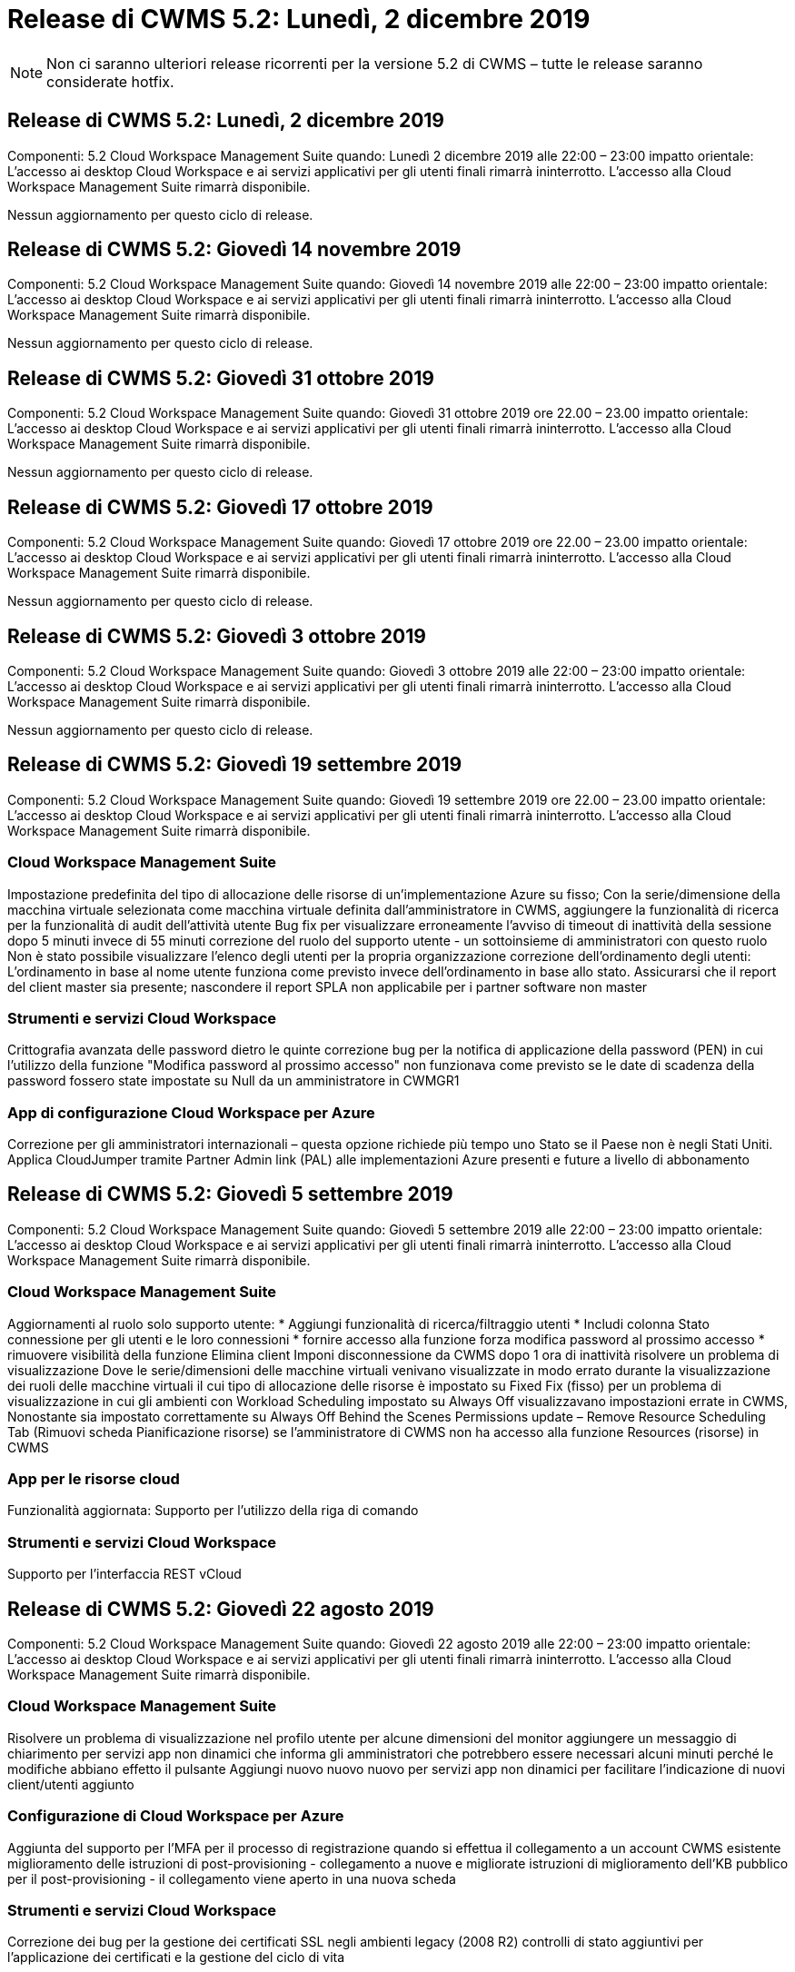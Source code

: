 = Release di CWMS 5.2: Lunedì, 2 dicembre 2019
:allow-uri-read: 



NOTE: Non ci saranno ulteriori release ricorrenti per la versione 5.2 di CWMS – tutte le release saranno considerate hotfix.



== Release di CWMS 5.2: Lunedì, 2 dicembre 2019

Componenti: 5.2 Cloud Workspace Management Suite quando: Lunedì 2 dicembre 2019 alle 22:00 – 23:00 impatto orientale: L'accesso ai desktop Cloud Workspace e ai servizi applicativi per gli utenti finali rimarrà ininterrotto. L'accesso alla Cloud Workspace Management Suite rimarrà disponibile.

Nessun aggiornamento per questo ciclo di release.



== Release di CWMS 5.2: Giovedì 14 novembre 2019

Componenti: 5.2 Cloud Workspace Management Suite quando: Giovedì 14 novembre 2019 alle 22:00 – 23:00 impatto orientale: L'accesso ai desktop Cloud Workspace e ai servizi applicativi per gli utenti finali rimarrà ininterrotto. L'accesso alla Cloud Workspace Management Suite rimarrà disponibile.

Nessun aggiornamento per questo ciclo di release.



== Release di CWMS 5.2: Giovedì 31 ottobre 2019

Componenti: 5.2 Cloud Workspace Management Suite quando: Giovedì 31 ottobre 2019 ore 22.00 – 23.00 impatto orientale: L'accesso ai desktop Cloud Workspace e ai servizi applicativi per gli utenti finali rimarrà ininterrotto. L'accesso alla Cloud Workspace Management Suite rimarrà disponibile.

Nessun aggiornamento per questo ciclo di release.



== Release di CWMS 5.2: Giovedì 17 ottobre 2019

Componenti: 5.2 Cloud Workspace Management Suite quando: Giovedì 17 ottobre 2019 ore 22.00 – 23.00 impatto orientale: L'accesso ai desktop Cloud Workspace e ai servizi applicativi per gli utenti finali rimarrà ininterrotto. L'accesso alla Cloud Workspace Management Suite rimarrà disponibile.

Nessun aggiornamento per questo ciclo di release.



== Release di CWMS 5.2: Giovedì 3 ottobre 2019

Componenti: 5.2 Cloud Workspace Management Suite quando: Giovedì 3 ottobre 2019 alle 22:00 – 23:00 impatto orientale: L'accesso ai desktop Cloud Workspace e ai servizi applicativi per gli utenti finali rimarrà ininterrotto. L'accesso alla Cloud Workspace Management Suite rimarrà disponibile.

Nessun aggiornamento per questo ciclo di release.



== Release di CWMS 5.2: Giovedì 19 settembre 2019

Componenti: 5.2 Cloud Workspace Management Suite quando: Giovedì 19 settembre 2019 ore 22.00 – 23.00 impatto orientale: L'accesso ai desktop Cloud Workspace e ai servizi applicativi per gli utenti finali rimarrà ininterrotto. L'accesso alla Cloud Workspace Management Suite rimarrà disponibile.



=== Cloud Workspace Management Suite

Impostazione predefinita del tipo di allocazione delle risorse di un'implementazione Azure su fisso; Con la serie/dimensione della macchina virtuale selezionata come macchina virtuale definita dall'amministratore in CWMS, aggiungere la funzionalità di ricerca per la funzionalità di audit dell'attività utente Bug fix per visualizzare erroneamente l'avviso di timeout di inattività della sessione dopo 5 minuti invece di 55 minuti correzione del ruolo del supporto utente - un sottoinsieme di amministratori con questo ruolo Non è stato possibile visualizzare l'elenco degli utenti per la propria organizzazione correzione dell'ordinamento degli utenti: L'ordinamento in base al nome utente funziona come previsto invece dell'ordinamento in base allo stato. Assicurarsi che il report del client master sia presente; nascondere il report SPLA non applicabile per i partner software non master



=== Strumenti e servizi Cloud Workspace

Crittografia avanzata delle password dietro le quinte correzione bug per la notifica di applicazione della password (PEN) in cui l'utilizzo della funzione "Modifica password al prossimo accesso" non funzionava come previsto se le date di scadenza della password fossero state impostate su Null da un amministratore in CWMGR1



=== App di configurazione Cloud Workspace per Azure

Correzione per gli amministratori internazionali – questa opzione richiede più tempo uno Stato se il Paese non è negli Stati Uniti. Applica CloudJumper tramite Partner Admin link (PAL) alle implementazioni Azure presenti e future a livello di abbonamento



== Release di CWMS 5.2: Giovedì 5 settembre 2019

Componenti: 5.2 Cloud Workspace Management Suite quando: Giovedì 5 settembre 2019 alle 22:00 – 23:00 impatto orientale: L'accesso ai desktop Cloud Workspace e ai servizi applicativi per gli utenti finali rimarrà ininterrotto. L'accesso alla Cloud Workspace Management Suite rimarrà disponibile.



=== Cloud Workspace Management Suite

Aggiornamenti al ruolo solo supporto utente: * Aggiungi funzionalità di ricerca/filtraggio utenti * Includi colonna Stato connessione per gli utenti e le loro connessioni * fornire accesso alla funzione forza modifica password al prossimo accesso * rimuovere visibilità della funzione Elimina client Imponi disconnessione da CWMS dopo 1 ora di inattività risolvere un problema di visualizzazione Dove le serie/dimensioni delle macchine virtuali venivano visualizzate in modo errato durante la visualizzazione dei ruoli delle macchine virtuali il cui tipo di allocazione delle risorse è impostato su Fixed Fix (fisso) per un problema di visualizzazione in cui gli ambienti con Workload Scheduling impostato su Always Off visualizzavano impostazioni errate in CWMS, Nonostante sia impostato correttamente su Always Off Behind the Scenes Permissions update – Remove Resource Scheduling Tab (Rimuovi scheda Pianificazione risorse) se l'amministratore di CWMS non ha accesso alla funzione Resources (risorse) in CWMS



=== App per le risorse cloud

Funzionalità aggiornata: Supporto per l'utilizzo della riga di comando



=== Strumenti e servizi Cloud Workspace

Supporto per l'interfaccia REST vCloud



== Release di CWMS 5.2: Giovedì 22 agosto 2019

Componenti: 5.2 Cloud Workspace Management Suite quando: Giovedì 22 agosto 2019 alle 22:00 – 23:00 impatto orientale: L'accesso ai desktop Cloud Workspace e ai servizi applicativi per gli utenti finali rimarrà ininterrotto. L'accesso alla Cloud Workspace Management Suite rimarrà disponibile.



=== Cloud Workspace Management Suite

Risolvere un problema di visualizzazione nel profilo utente per alcune dimensioni del monitor aggiungere un messaggio di chiarimento per servizi app non dinamici che informa gli amministratori che potrebbero essere necessari alcuni minuti perché le modifiche abbiano effetto il pulsante Aggiungi nuovo nuovo nuovo per servizi app non dinamici per facilitare l'indicazione di nuovi client/utenti aggiunto



=== Configurazione di Cloud Workspace per Azure

Aggiunta del supporto per l'MFA per il processo di registrazione quando si effettua il collegamento a un account CWMS esistente miglioramento delle istruzioni di post-provisioning - collegamento a nuove e migliorate istruzioni di miglioramento dell'KB pubblico per il post-provisioning - il collegamento viene aperto in una nuova scheda



=== Strumenti e servizi Cloud Workspace

Correzione dei bug per la gestione dei certificati SSL negli ambienti legacy (2008 R2) controlli di stato aggiuntivi per l'applicazione dei certificati e la gestione del ciclo di vita



== Release di CWMS 5.2: Giovedì 8 agosto 2019

Componenti: 5.2 Cloud Workspace Management Suite quando: Giovedì 8 agosto 2019 alle 22:00 – 23:00 impatto orientale: L'accesso ai desktop Cloud Workspace e ai servizi applicativi per gli utenti finali rimarrà ininterrotto. L'accesso alla Cloud Workspace Management Suite rimarrà disponibile.

Nessun aggiornamento di questa release.



== Release di CWMS 5.2: Giovedì 25 luglio 2019

Componenti: 5.2 Cloud Workspace Management Suite quando: Giovedì 25 luglio 2019 ore 22.00 – 23.00 impatto orientale: L'accesso ai desktop Cloud Workspace e ai servizi applicativi per gli utenti finali rimarrà ininterrotto. L'accesso alla Cloud Workspace Management Suite rimarrà disponibile.



=== 5.2 Configurazione CWA

Visualizzare un messaggio post-provisioning che indirizza gli utenti di CWA Setup alla Knowledge base pubblica di CloudJumper, in cui possono rivedere i passaggi successivi e come perfezionare la loro implementazione. Gestione migliorata dei paesi al di fuori degli Stati Uniti durante il processo di registrazione. Aggiunto un campo per confermare la password del CWMS appena creato Effettuare l'accesso durante il processo di installazione di CWA rimuovere la sezione relativa alle licenze SPLA in casi in cui non saranno richieste licenze RDS



=== 5.2 Cloud Workspace Management Suite

Miglioramento della gestione della connessione HTML5 per CWMS Admins nelle implementazioni di un singolo server correzione dei bug per uno scenario in cui si riavvia l'elaborazione di un utente (quando in precedenza si era verificato un errore) È stato visualizzato il messaggio "Internal Server Error" (errore server interno). Rimuovere la sezione delle licenze SPLA in casi in cui le licenze RDS non saranno richieste includono la gestione automatica dei certificati SSL e l'SMTP automatico nella procedura guidata di provisioning all'interno di CWMS



=== 5.2 Tool e servizi Cloud Workspace

Quando un utente VDI si disconnette dalla propria macchina virtuale in un momento in cui è impostato per essere spento, disattivare il miglioramento di VM Azure Backup, quando si ripristinano i server TSD1 come macchina virtuale, Ripristino come VM TS invece di una macchina virtuale TSD aggiuntiva preparazione Steamlined delle macchine virtuali Azure per Azure Backup Handling Back End Processing miglioramento della velocità e della sicurezza



=== 5.2 API REST

Gestione migliorata delle informazioni sul server, per tempi di caricamento dei server wake-on-demand più rapidi



== Release di CWMS 5.2: Giovedì 11 luglio 2019

Componenti: 5.2 Cloud Workspace Management Suite quando: Giovedì 11 luglio 2019 ore 22.00 – 23.00 impatto orientale: L'accesso ai desktop Cloud Workspace e ai servizi applicativi per gli utenti finali rimarrà ininterrotto. L'accesso alla Cloud Workspace Management Suite rimarrà disponibile.



=== 5.2 Tool e servizi Cloud Workspace

Miglioramenti continui della sicurezza dietro le quinte miglioramenti continui della stabilità per i certificati generati automaticamente miglioramento della metodologia con privilegi minimi: Adeguamento per l'utilizzo di un account con meno permessi o meno influenzati da blocchi generici per eseguire riavvii notturni miglioramenti per i backup integrati per le implementazioni Azure miglioramenti per i backup integrati per le implementazioni GCP correzione bug a. Non riavviare i server in modo insolito per applicare le modifiche alle risorse quando erano già stati corretti miglioramenti del processo per consentire la gestione manuale dei certificati, se necessario



== Release di CWMS 5.2: Giovedì 20 giugno 2019

Componenti: 5.2 Cloud Workspace Management Suite quando: Giovedì 20 giugno 2019 ore 22:00 – 23:00 impatto orientale: L'accesso ai desktop Cloud Workspace e ai servizi applicativi per gli utenti finali rimarrà ininterrotto. L'accesso alla Cloud Workspace Management Suite rimarrà disponibile.



=== 5.2 Cloud Workspace Management Suite

Gestione migliorata degli utenti importati in CWMS tramite il processo CRA visualizzazione dello storage corretto nella sezione Server del modulo Workspace per un sottoinsieme di scenari anno di aggiornamento nella parte inferiore dell'interfaccia Web di CWMS



=== 5.2 Tool e servizi Cloud Workspace

Automazione avanzata dei certificati automatica



=== 5.2 API REST

Display correction (correzione display): Consente di visualizzare i valori corretti precedentemente immessi nella funzione Live Scaling quando si apre nuovamente la funzione Live Scaling, consentendo la creazione di una pianificazione di backup predefinita per il ruolo Power User (utenti VDI).



== Release di CWMS 5.2: Giovedì 6 giugno 2019

Componenti: 5.2 Cloud Workspace Management Suite quando: Giovedì 6 giugno 2019 alle 22:00 – 23:00 impatto orientale: L'accesso ai desktop Cloud Workspace e ai servizi applicativi per gli utenti finali rimarrà ininterrotto. L'accesso alla Cloud Workspace Management Suite rimarrà disponibile.



=== 5.2 Tool e servizi Cloud Workspace

Gestione migliorata di più email per le notifiche della piattaforma correzione bug per un sottoinsieme di scenari in cui Workload Scheduling non disattivava correttamente i server correzione bug per un sottoinsieme di scenari in cui il ripristino dei server da Azure Backup non ripristinava il tipo di storage corretto rispetto a quello tipo di storage predefinito



=== 5.2 Configurazione CWA

Miglioramenti continui della sicurezza durante il processo di installazione di CWA migliorata la gestione automatica delle impostazioni di subnet e gateway il processo di gestione degli account utente durante il processo di registrazione include un processo di aggiornamento dei token nel caso in cui un utente rimanga nel processo di installazione di CWA per più di 1 ora



== Release di CWMS 5.2: Giovedì 23 maggio 2019

Componenti: 5.2 Cloud Workspace Management Suite quando: Giovedì 23 maggio 2019 ore 22.00 – 23.00 impatto orientale: L'accesso ai desktop Cloud Workspace e ai servizi applicativi per gli utenti finali rimarrà ininterrotto. L'accesso alla Cloud Workspace Management Suite rimarrà disponibile.



=== 5.2 Cloud Workspace Management Suite

Collegamento migliorato nella scheda AVD del modulo Workspaces correzione bug per uno scenario in cui fare clic su un collegamento a un'area di lavoro dal modulo Data Center non consente di accedere a tale correzione bug dell'area di lavoro per uno scenario in cui l'aggiornamento delle informazioni di contatto per un amministratore primario ne rimuoverebbe Designazione come amministratore principale



== Release di CWMS 5.2: Giovedì 9 maggio 2019

Componenti: 5.2 Cloud Workspace Management Suite quando: Giovedì 9 maggio 2019 alle 22:00 – 23:00 impatto orientale: L'accesso ai desktop Cloud Workspace e ai servizi applicativi per gli utenti finali rimarrà ininterrotto. L'accesso alla Cloud Workspace Management Suite rimarrà disponibile.



=== 5.2 Tool e servizi Cloud Workspace

Miglioramenti della scalabilità per le implementazioni con diverse centinaia o diverse migliaia di macchine virtuali



== Release di CWMS 5.2: Giovedì 25 aprile 2019

Componenti: 5.2 Cloud Workspace Management Suite quando: Giovedì 25 aprile 2019 alle 22:00 – 23:00 impatto orientale: L'accesso ai desktop Cloud Workspace e ai servizi applicativi per gli utenti finali rimarrà ininterrotto. L'accesso alla Cloud Workspace Management Suite rimarrà disponibile.



=== 5.2 Cloud Workspace Management Suite

Miglioramento dell'interfaccia: Nel caso in cui i backup non siano abilitati per un server in Azure o GCP, rimuovere la colonna delle dimensioni dalla sezione Backup di un server



=== 5.2 Tool e servizi Cloud Workspace

Correzione di bug per uno scenario in cui la modifica delle risorse per i server gateway RDP e/o HTML5 non li riporta online una volta completata la modifica delle risorse



=== 5.2 API REST

Gestione migliorata delle configurazioni MFA iniziali, indipendentemente dallo scenario



=== 5.2 Configurazione CWA

Supporto per gli account CWMS esistenti, abilitazione dei CSP indiretti al provisioning corretto e semplificazione del processo per i partner esistenti convalida aggiuntiva per i servizi di dominio Active Directory di Azure – visualizza un errore se Azure Active Directory Domain Services è selezionato, ma è già in uso



== Release di CWMS 5.2: Giovedì 11 aprile 2019

Componenti: 5.2 Cloud Workspace Management Suite quando: Giovedì 11 aprile 2019 alle 22:00 – 23:00 impatto orientale: L'accesso ai desktop Cloud Workspace e ai servizi applicativi per gli utenti finali rimarrà ininterrotto. L'accesso alla Cloud Workspace Management Suite rimarrà disponibile.



=== 5.2 Cloud Workspace Management Suite

Correzione di bug per le raccolte di provisioning – il salvataggio di una raccolta di provisioning con un'applicazione che non dispone di un'icona del desktop non visualizza più un errore nella correzione di bug di CWMS – risoluzione di un problema per cui l'avvio di un server di piattaforma arrestato da CWMS ha visualizzato un errore a causa dell'assenza di un partner codice allegato



=== 5.2 Tool e servizi Cloud Workspace

Miglioramento della stabilità per l'eliminazione dei server nelle implementazioni vCloud, nel caso in cui più FMS vengano trovati in un'unica vApp, Eliminare solo la macchina virtuale invece di eliminare la vApp aggiungere un'opzione per non installare i certificati jolly sui server dell'infrastruttura miglioramenti per la clonazione dei server TSD in AzureAD miglioramenti per Server Resource Report – gestione dei server con più indirizzi IP correzione di bug per un sottoinsieme di scenari quando un elenco di I backup di un server non sono stati caricati per la revisione in AzureRM Bug Fix quando si tenta di clonare le macchine virtuali con un prefisso in Azure Classic (tutte le implementazioni nuove e recenti utilizzano AzureRM) Correzione di bug per errori DNS non riportati correttamente nel Server Resource Report for Server 2008 R2 Bug Fix per non inviare il report Company Resource nel caso in cui una macchina virtuale sia stata eliminata dall'hypervisor (ma non da ad) E CWMS non riesce a trovare i backup di Azure nell'hypervisor r stesso (solo nelle implementazioni AzureRM)



=== 5.2 Configurazione CWA

Aggiunta di un metodo per verificare che la regione selezionata per il provisioning disponga dei servizi di dominio Active Directory di Azure con l'aggiunta di controlli aggiuntivi per risolvere problemi di timeout DNS in un sottoinsieme di scenari rimuovere i B2s come destinazione per l'implementazione di CMGR1, poiché rallentava il processo di implementazione



== Release di CWMS 5.2: Giovedì 28 marzo 2019

Componenti: 5.2 Cloud Workspace Management Suite quando: Giovedì 28 marzo 2019 ore 22.00 – 23.00 impatto orientale: L'accesso ai desktop Cloud Workspace e ai servizi applicativi per gli utenti finali rimarrà ininterrotto. L'accesso alla Cloud Workspace Management Suite rimarrà disponibile.



=== 5.2 Cloud Workspace Management Suite

Aggiungere la sezione Azure Virtual Desktop all'interfaccia CWMS consentire a un amministratore CWMS di non impostare un logo aziendale in Impostazioni -> Logo aggiungere requisiti per l'ID esterno quando si aggiorna un'applicazione in un Custom App Catalog



=== 5.2 Tool e servizi Cloud Workspace

Ulteriore ottimizzazione e miglioramenti del processo di implementazione di Cloud Workspace for Azure (CWA) Non è più necessario Un account Premium Storage per creare macchine virtuali con Premium Storage nelle implementazioni di Azure RM risolvere un problema in un sottoinsieme di scenari in cui i report di Application Usage Tracking non acquisivano i dati di utilizzo Un problema per cui l'aggiornamento dei certificati sui server del portale HTML5 potrebbe causare un errore in quanto la licenza del server del portale HTML5 è stata aggiornata correzione bug per le notifiche di scadenza della password che non aggiornano le password quando si utilizza Azure Active Directory Domain Services posizione corretta in cui le notifiche di scadenza della password scrivono i file di registro



=== 5.2 API REST

Correzione di bug per l'avvio/arresto dei server della piattaforma (non dei server dei clienti) nel modulo Data Center



=== 5.2 Configurazione CWA

Miglioramenti per le impostazioni dei ruoli FTP durante l'implementazione meccanismo migliorato per garantire che gli amministratori vedano l'ultima release ogni volta che accedono al processo di installazione di CWA migliore gestione degli elementi che vanno in timeout durante la correzione del bug di implementazione per uno scenario in cui una distribuzione è stata erroneamente contrassegnata come utilizzando Azure ad



== Release minore di CWMS 5.2: Giovedì 14 marzo 2019

Componenti: 5.2 Cloud Workspace Management Suite quando: Giovedì 14 marzo 2019 ore 22.00 – 23.00 impatto orientale: L'accesso ai desktop Cloud Workspace e ai servizi applicativi per gli utenti finali rimarrà ininterrotto. L'accesso alla Cloud Workspace Management Suite rimarrà disponibile.



=== 5.2 Cloud Workspace Management Suite

Modificare il nome della funzione "Application Monitoring" (monitoraggio applicazione) in "Application Usage Tracking" (monitoraggio utilizzo applicazione). Applicare una correzione in base alla quale l'aggiornamento di una ricerca di eventi con script non riutilizza le date di inizio/fine selezionate Audit predefinito del file per iniziare con il filtro dei dati impostato su un giorno prima della data corrente, La semplificazione della quantità di dati restituiti Bug Fix ai backup integrati per Azure, in cui il ripristino dei backup su un server non funzionava come previsto in un sottoinsieme di scenari, risolve un prompt di errore dell'applicazione quando si aggiorna un client che appartiene a un App Service



=== 5.2 API REST

Azure Safeguard – quando si aggiunge un utente Azure ad, assicurarsi che il proprio indirizzo e-mail non sia già stato aggiunto all'account. Risoluzione dei bug: Quando si aggiunge un'applicazione per un client e si crea un gruppo allo stesso tempo, Aggiungere gli utenti al gruppo come previsto aggiungere una fase di convalida quando si disattiva l'accesso ai server RDSH che garantisce che venga ancora applicato dopo il riavvio di un server miglioramenti generali per l'automazione del workflow CWA correzione del bug per un sottoinsieme di scenari quando si aggiunge un'applicazione a un gruppo interessato Altri utenti del gruppo



=== 5.2 Configurazione CWA

Aggiunta di un'opzione di refresh per l'elenco delle sottoscrizioni durante il processo di implementazione. Impostazione automatica del flag di implementazione per il servizio MobileDrive precedente e degradato su False ulteriori controlli e protezioni di automazione in Azure



== Release minore di CWMS 5.2: Giovedì 28 febbraio 2019

Componenti: 5.2 Cloud Workspace Management Suite quando: Giovedì 28 febbraio 2019 alle 22:00 – 23:00 impatto orientale: L'accesso ai desktop Cloud Workspace e ai servizi applicativi per gli utenti finali rimarrà ininterrotto. L'accesso alla Cloud Workspace Management Suite rimarrà disponibile.



=== 5.2 Cloud Workspace Management Suite

Miglioramento della chiarezza e del messaggio di conferma di ciò che accade quando si deseleziona la casella di controllo "VDI User" (utente VDI) per gli utenti nell'interfaccia CWMS (elimina il server dell'utente VDI) e come procedere se non si desidera eliminare il server miglioramenti back-end alla gestione del timestamp



=== 5.2 Tool e servizi Cloud Workspace

Impostazioni aggiornate per il nome del server di licenza in Azure Domain Services miglioramenti dietro le quinte del processo mediante il quale un utente può modificare la propria password dopo aver effettuato l'accesso al proprio Cloud Workspace aggiornamento 2FA nativo per riflettere CloudJumper imagery Bug fix per 2FA se è attivata una rara impostazione



=== 5.2 Configurazione CWA

Ulteriori contenuti di assistenza/supporto nella procedura guidata di installazione di CWA aggiungere termini e prezzi dell'accordo alla procedura guidata di installazione di CWA meccanismo migliorato per il rilevamento delle quote e delle autorizzazioni di un abbonamento ottimizzare le implementazioni di Azure Active Directory Domain Services basate su miglioramenti dietro le quinte del formato del nome dell'account di storage Bug Fix per il server FTP impostazioni in un sottoinsieme di scenari



== Release minore di CWMS 5.2: Giovedì 14 febbraio 2019

Componenti: 5.2 Cloud Workspace Management Suite quando: Giovedì 14 febbraio 2019 alle 22:00 – 23:00 impatto orientale: L'accesso ai desktop Cloud Workspace e ai servizi applicativi per gli utenti finali rimarrà ininterrotto. L'accesso alla Cloud Workspace Management Suite rimarrà disponibile.



=== 5.2 Cloud Workspace Management Suite

Miglioramento delle performance nelle azioni di gestione degli utenti la registrazione aggiuntiva abilitata per visualizzare chi ha richiesto una modifica a un gruppo nella cronologia delle attività del data center risolve un problema nel catalogo applicazioni standard in cui le applicazioni non venivano visualizzate in un sottoinsieme di scenari risolve un problema in App Services con Dynamic Provisioning in cui viene visualizzato un errore se due applicazioni con lo stesso nome sono rimuovere la creazione guidata SDDC dall'interfaccia CWMS 5.1 * se si esegue un SDDC che si trova su 5.1 e si desidera eseguire il provisioning di un nuovo SDDC, Contattare support@cloudjumper.com per pianificare un aggiornamento a CWMS 5.2 per correggere un errore di ortografia nella schermata di creazione utente API di CWMS



=== 5.2 Tool e servizi Cloud Workspace

Negli SDDC basati su vCloud, eseguire di nuovo l'accesso all'hypervisor nel caso in cui la connessione scada negli SDDC basati su vCloud, aumentare il timeout predefinito in attesa dell'avvio dei server e aumentare le limitazioni dell'accesso amministrativo di CloudJumper



=== 5.2 API REST

Quando si effettua il provisioning di un nuovo SDDC tramite l'interfaccia 5.1 di CWMS, viene visualizzato il messaggio "la creazione di un nuovo data center è supportata solo quando si utilizza la versione 5.2 di CWMS".



=== 5.2 Configurazione CWA

Gestione automatica degli errori migliorata



== Release minore di CWMS 5.2: Giovedì 31 gennaio 2019

Componenti: 5.2 Cloud Workspace Management Suite quando: Giovedì 31 gennaio 2019 ore 22:00 – 23:00 impatto orientale: L'accesso ai desktop Cloud Workspace e ai servizi applicativi per gli utenti finali rimarrà ininterrotto. L'accesso alla Cloud Workspace Management Suite rimarrà disponibile.



=== 5.2 Cloud Workspace Management Suite

Aggiunta delle informazioni di connessione del server client Cloud Workspace alla sezione Panoramica del client Cloud Workspace aggiunta di un campo modificabile in CWMS account Settings che consente di inserire l'ID Azure ad tenant Usa la versione più moderna di Microsoft Standard Storage nelle nuove implementazioni Azure integrazione di Azure migliorata, Richiesta di conservazione dei backup integrati nelle implementazioni di Azure per almeno 1 giorno migliore gestione nel provisioning dinamico per le implementazioni di servizi app aggiungere la data in cui lo storage del server viene inventorato in quella sezione del modulo Server visualizzare che un'applicazione viene fornita a un utente mentre Lo stato dell'utente è ancora in sospeso Cloud Workspace se un utente è un utente VDI, visualizzare il server VDI nella pagina utente se un server è per un utente VDI, Visualizzare l'utente nella pagina Server risolvere un problema in alcuni scenari in cui se un utente ha un'attività di Service Board aperta associata al proprio nome utente, l'accesso remoto alla macchina virtuale non riesce da CWMS



=== 5.2 Tool e servizi Cloud Workspace

Gestione migliorata di Live Scaling quando gli utenti accedono durante la giornata Aggiungi prerequisiti di automazione per miglioramenti futuri di Wake on Demand Aggiungi prerequisiti di automazione per miglioramenti futuri di Workload Scheduling risolve un problema a causa del quale l'utilizzo di Windows 10 per server VDI non abilitava correttamente il servizio di registro remoto in Azure Active Le implementazioni dei servizi di dominio di directory risolvono un problema a causa del quale l'utilizzo di Windows 10 per server VDI non impostava correttamente il gruppo di protezione per il gruppo di utenti di desktop remoto locale nelle implementazioni dei servizi di dominio di Active Directory di Azure modificare la funzionalità delle impostazioni di conformità PCI in modo che non agisca quando non è attivata invece di applicare Le impostazioni di configurazione predefinite risolvono un problema in Workload Scheduling in modo che gli utenti con la funzione Wake on Demand attivata che si disconnettono possano spegnere i server se sono pianificati per essere spenti Correggi un bug durante la clonazione di un server nel cloud pubblico ProfitBricks Correggi un bug in cui i server di cloning si verificano I prefissi dei server per i nomi dei server non vengono duplicati negli scenari utente VDI aggiungere un check-in dei report notturni per i codici cliente memorizzati nella cache che non utilizzano una raccolta di provisioning valida Gestione migliorata delle eccezioni quando la macchina virtuale non è nell'hypervisor e CWAgent richiede un problema di risoluzione degli aggiornamenti Reimpostazione delle password tramite la notifica di scadenza della password per applicare correttamente la cronologia delle password



=== Configurazione CWA

Implementare l'opzione per configurare automaticamente le impostazioni SMTP aggiungendo opzioni di convalida per l'elenco delle ubicazioni per verificare se l'abbonamento dispone di una quota sufficiente e di autorizzazioni sufficienti per creare macchine virtuali nella regione Azure selezionata aggiunta funzionalità per rimuovere CloudWorkspace non necessario e altri account di servizio con autorizzazioni amministrative alla fine di Il processo di provisioning in Azure notifica agli utenti che sono stati verificati i caricamenti manuali dei certificati DNS ha risolto un problema a causa del quale le installazioni di ThinPrint non si installano come previsto in alcuni scenari



== Release minore di CWMS 5.2: Giovedì 17 gennaio 2019

Componenti: 5.2 Cloud Workspace Management Suite quando: Giovedì 17 gennaio 2019 ore 22:00 – 23:00 impatto orientale: L'accesso ai desktop Cloud Workspace e ai servizi applicativi per gli utenti finali rimarrà ininterrotto. L'accesso alla Cloud Workspace Management Suite rimarrà disponibile.



=== 5.2 Cloud Workspace Management Suite

L'interfaccia Workload Scheduling visualizza la prima colonna Description (Descrizione) e modifica il nome di Scheduling (Pianificazione) in Custom Scheduling Bug Fix (correzione bug) per la visualizzazione dei backup dei server delle piattaforme nelle implementazioni di Azure per gli scenari in cui l'amministrazione automatica dell'utente finale per i casi di utilizzo di servizi app in cui l'organizzazione non lo utilizza Impostare qualsiasi servizio Cloud Workspace



=== 5.2 Tool e servizi Cloud Workspace

Aggiunta del supporto per la conformità PCI v3 miglioramento della sicurezza: Le nuove implementazioni CWMS utilizzeranno un amministratore locale rispetto a. Un amministratore di dominio per eseguire i processi CWAgent. Supporto per Windows Server 2019 nelle implementazioni AzureRM * Nota: Microsoft non supporta Microsoft Office in questa versione ma migliora la gestione degli utenti Wake on Demand – se la loro organizzazione prevede di spegnere le macchine virtuali ma un utente con Wake on Demand è ancora attivo, Non spegnere le macchine virtuali dell'organizzazione miglioramento della stabilità durante il cloning delle macchine virtuali: Rimuovere ruoli come Connection Broker dalla macchina virtuale appena creata proveniente dalla macchina virtuale clonata. Miglioramento del processo di installazione del ruolo del server di licenza ThinPrint miglioramento dell'handilng del modello AzureRM – restituzione di tutti i modelli disponibili per una macchina virtuale in Azure in base all'hardware su cui viene eseguito, Non solo i modelli disponibili nella regione Azure del tenant i test automatizzati migliorati per le implementazioni vSphere includono un check-in notturno dei report via email per verificare se il server di licenza ThinPrint è installato Bug Fix per Live Scaling in un sottoinsieme limitato di scenari Bug Fix per la clonazione dei server in alcuni scenari in Installazioni di vCloud correzione di bug per i prefissi dei nomi delle macchine virtuali nelle implementazioni di AzureRM correzione di bug per la segnalazione degli errori quando si utilizzano dimensioni delle macchine personalizzate in Google Cloud Platform Bug Fix per i report degli utenti con funzionalità ThinPrint abilitata. Escludi la versione cinese di Windows dall'elenco dei modelli disponibili in AzureRM



=== Configurazione CWA

Correzione di uno scenario in cui le password che soddisfano il numero minimo di caratteri richiesto non sono state accettate modificare la colonna ID in Customer Domain durante il processo di selezione del tenant per i CSP. Aggiornare il processo di iscrizione che semplifica l'immissione della carta di credito



== Release minore di CWMS 5.2: Giovedì 20 dicembre 2018

Componenti: 5.2 Cloud Workspace Management Suite quando: Giovedì 20 dicembre 2018 ore 22:00 – 23:00 impatto orientale: L'accesso ai desktop Cloud Workspace e ai servizi applicativi per gli utenti finali rimarrà ininterrotto. L'accesso alla Cloud Workspace Management Suite rimarrà disponibile.



=== 5.2 Configurazione dell'area di lavoro cloud

Aggiunta una funzionalità di registrazione DNS FTP in caso di implementazione di un singolo server e selezione di SSL automatica durante il processo di implementazione processo automatizzato per la compilazione delle informazioni di Azure ad. (TenantId, ClientID, Key) nelle tabelle back-end il processo di installazione automatica installerà ora ThinPrint License Server 11 invece di 10



=== 5.2 Configurazione CWA

Risolvere un problema a causa del quale il processo di registrazione ha reindirizzato gli amministratori a una pagina di accesso al termine dell'operazione



== Release minore di CWMS 5.2: Giovedì 6 dicembre 2018

Componenti: 5.2 Cloud Workspace Management Suite quando: Giovedì 6 dicembre 2018 alle 22:00 – 23:00 impatto orientale: L'accesso ai desktop Cloud Workspace e ai servizi applicativi per gli utenti finali rimarrà ininterrotto. L'accesso alla Cloud Workspace Management Suite rimarrà disponibile.



=== 5.2 Strumenti e servizi Cloud Workspace

Supporto per la creazione di server con sistema operativo Win10 velocità migliorate durante il caricamento di una macchina virtuale dall'hypervisor Restituisci i tipi di storage corretti disponibili durante la creazione di server in Azure Aggiungi la registrazione dei report giornalieri al back-end del piano di controllo evita uno scenario in cui i dischi temporanei potrebbero espandersi automaticamente in Azure Gettare le basi per una modifica futura per visualizzare il sistema operativo del server quando si seleziona un modello per il provisioning di Bug fix per non espandere automaticamente un disco in GCP Bug fix per l'automazione dell'implementazione quando si utilizzano i servizi di dominio Active Directory di Azure se sono configurati più SERVER MGR, Annotare un errore nel report notturno Bug Fix per i test automatizzati per il cloud pubblico (Azure, GCP) Backup nelle implementazioni VMware correzione di bug per determinare lo spazio su disco su una nuova macchina virtuale creata tramite implementazioni HyperV correzione di bug per la raccolta dei dati del server quando l'unità organizzativa root ad è vuota miglioramento della stabilità quando si clonano server basati su un hypervisor non configurato correttamente



=== 5.2 API REST

Abilitare il supporto per le serie di macchine nelle implementazioni cloud pubbliche consente di disattivare l'allocazione delle risorse predefinite per un SDDC aggiunta di DataCollectedDateUTC ai dettagli di storage per un server aggiunta della capacità di calcolare i valori delle risorse aggiunta di un nuovo metodo per ottenere stati di connessione utente dettagliati Visualizza un errore in CWMS Quando si elimina un utente che aveva anche diritti di amministratore risolto il problema di mappatura del disco per un servizio app abilitato ai dati non sempre visualizzato risolto il problema di aggiornamento di un client e/o utente tramite CWMS che è stato importato tramite CWA risolto il problema quando è stato creato un nuovo utente e le applicazioni sono state assegnate a. il gruppo all users, il nuovo utente non riceverà i collegamenti dell'applicazione.



== Release minore di CWMS 5.2: Giovedì 1 novembre 2018

Componenti: 5.2 Cloud Workspace Management Suite quando: Giovedì 1° novembre 2018 alle 22:00 – 23:00 impatto orientale: L'accesso ai desktop Cloud Workspace e ai servizi applicativi per gli utenti finali rimarrà ininterrotto. L'accesso alla Cloud Workspace Management Suite rimarrà disponibile.



=== 5.2 Cloud Workspace Management Suite

Correzione di bug per backup integrati correzione di bug per un caso di utilizzo specifico in un'implementazione CRA



=== 5.2 Tool e servizi Cloud Workspace

Consentire la possibilità di restituire i tipi di storage disponibili nelle implementazioni di Azure ARM durante la creazione dei server supporto per la topologia di Active Directory multi-sito risolvere un problema con TestVDCTools quando si utilizza Azure Active Directory Domain Servce Bug Fix per i report di posta elettronica notturni quando l'unità organizzativa root ad è vuota



=== 5.2 API REST

Supportare lo sblocco degli utenti quando Azure servizi di dominio Active Directory. Nota: La replica potrebbe richiedere fino a 20 minuti di ritardo.



== Release minore di CWMS 5.2: Giovedì 18 ottobre 2018

Componenti: 5.2 Cloud Workspace Management Suite quando: Giovedì 18 ottobre 2018 alle 22:00 – 23:00 impatto orientale: L'accesso ai desktop Cloud Workspace e ai servizi applicativi per gli utenti finali rimarrà ininterrotto. L'accesso alla Cloud Workspace Management Suite rimarrà disponibile.



=== 5.2 Cloud Workspace Management Suite

Nella procedura guidata del data center: Abilitare la convalida dei certificati con caratteri jolly miglioramenti generali dietro le quinte e correzioni di bug aggiungere una funzione di ricerca nella tabella delle applicazioni ordinamento migliorato nella tabella delle applicazioni aggiungere dettagli per completare la registrazione DNS nel processo di provisioning del data center includere tutti gli utenti e i gruppi di partner secondari nelle risposte di chiamata API per Dynamic Servizi app Correggi un bug in cui la modalità di migrazione non è persistente per un tenant in un'istanza specifica Add Extra Powered on Servers, Shared Users per Servers (utenti condivisi per server) e Max Shared Users per Server to Live Scaling Details (Dettagli di scalabilità in tempo reale). Aggiungere la convalida DNS al test del certificato con caratteri jolly durante il provisioning tramite la nuova procedura guidata del data center



=== 5.2 Strumenti e servizi Cloud Workspace

Abilitare un'opzione per restituire tutte le dimensioni delle macchine virtuali raggruppate per serie di macchine virtuali Restituisci tutte le dimensioni delle macchine virtuali disponibili dall'hypervisor Fix to Resource Allocation When Calculating App Service Users Enable Option for Automatic resource update for CWMGR1 include wildcard cert status DataCenterResources Report Enable future DNS migliores Bug fix – Correzione delle espansioni automatiche dei dischi nelle implementazioni GCP



=== 5.2 API REST

I miglioramenti delle performance quando si elencano client/utenti consentono il supporto per nuove funzionalità di Live Scaling – la configurazione di ExtraPoweredOnServers, SharedUsersPerServer e MaxSharedUsersPerServer API ora supporta la capacità di validare il dominio del certificato con caratteri jolly quando si creano nuove implementazioni della piattaforma nuovo metodo API disponibile per ottenere i dati delle attività utente per tutti i client partner

Problema noto: Quando si utilizza un metodo di allocazione dinamica "utenti attivi" o "Conteggio utenti" per il dimensionamento del pool di risorse all'interno di un'implementazione di Azure ARM, il riepilogo "risorse calcolate per server" visualizza erroneamente la dimensione del computer come tipo di serie base A invece del tipo di serie standard D corretto.



== Release minore di CWMS 5.2: Giovedì 27 settembre 2018

Componenti: 5.2 Cloud Workspace Management Suite quando: Giovedì 27 settembre 2018 alle 22:00 – 23:00 impatto orientale: L'accesso ai desktop Cloud Workspace e ai servizi applicativi per gli utenti finali rimarrà ininterrotto. L'accesso alla Cloud Workspace Management Suite rimarrà disponibile.



=== 5.2 Cloud Workspace Management Suite

Semplificare la visualizzazione delle macchine virtuali di raccolta del provisioning nella cache. Correggere un problema di visualizzazione durante la gestione di App Services



=== 5.2 Tool e servizi Cloud Workspace

Risoluzione di bug per un caso d'utilizzo oscuro per l'API di aggiornamento MFA dell'utente finale per l'interfaccia con l'ultima versione di Azure RM Update Testing per Azure RM per utilizzare la terminologia API Replace Power User con il report email di aggiornamento utente VDI per includere CPU e RAM aggiuntive per un server Aggiornamento i report degli indirizzi provengono da: Invece di dcnotifications@independenceit.com messaggi provenienti da dcnotfications@cloudjumper.com consentono la definizione di utenti per server e di macchine virtuali aggiuntive di rimanere attive tramite Live Scaling miglioramenti delle performance all'avvio di un SDDC/implementazione interrotta miglioramento della sicurezza – non consentono ai partner con più SDDC/implementazioni di connettersi da uno a uno Un altro miglioramento della stabilità: Nel caso in cui l'automazione non possa restituire il numero di utenti, non apportare modifiche al numero di risorse miglioramenti estetici minori



== Release minore di CWMS 5.2: Giovedì 6 settembre 2018

Componenti: 5.2 Cloud Workspace Management Suite quando: Giovedì 6 settembre 2018 alle 22:00 – 23:00 impatto orientale: L'accesso ai desktop Cloud Workspace e ai servizi applicativi per gli utenti finali rimarrà ininterrotto. L'accesso alla Cloud Workspace Management Suite rimarrà disponibile.



=== 5.2 Cloud Workspace Management Suite

Aggiunta la possibilità di cercare i partner secondari nel Custom App Catalog ha risolto un bug in cui l'aggiornamento della schermata nel modulo Data Center causa un prompt di errore. La rimozione della restrizione sulla dimensione massima del nome della cartella e la semplificazione della ricerca delle cartelle garantiscono che le risorse siano contate sulle macchine virtuali Non sono mai inferiori ai valori minimi di CPU e RAM specificati riformattando la terminologia Power User a VDI l'utente ha risolto un errore in cui veniva visualizzato un errore generico nonostante il processo back-end abbia completato correttamente la visualizzazione del nome del server migliorata nella creazione guidata del data center Fix account expiration not displaying saved expiration date In CWMS



=== 5.2 Tool e servizi Cloud Workspace

Risolto un bug con MFA in cui gli utenti che hanno selezionato Email a volte non hanno ricevuto un codice che consente di inserire CPU e RAM aggiuntive per il tipo di allocazione delle risorse Conteggio utenti. Risolto un bug in cui il motore di automazione non ha alimentato tutti i tipi di computer e risolto un problema di tempistica che a volte causerebbe Cloning dei server per eseguire l'err out automatizza l'installazione manuale precedente di un certificato con caratteri jolly sul server FTP aggiunta di un processo per eliminare i vecchi certificati dopo l'aggiornamento dei certificati con caratteri jolly risoluzione di un problema in cui, quando si utilizzano i servizi applicativi abilitati ai dati, l'unità X: Non sempre mappava per un utente finale.



== Release di disponibilità generale di CWMS 5.2: Giovedì 10 agosto 2018

Componenti: 5.2 Cloud Workspace Management Suite quando: Giovedì 10 agosto 2018 alle 22:00 impatto orientale: L'accesso ai desktop Cloud Workspace e ai servizi applicativi per gli utenti finali rimarrà ininterrotto. L'accesso alla Cloud Workspace Management Suite rimarrà disponibile.



=== 5.2 Cloud Workspace Management Suite

Rilasciare i componenti dell'interfaccia Web per abilitare le funzionalità presenti nella panoramica precedente



=== 5.2 Tool e servizi Cloud Workspace

Rilasciare gli strumenti back-end per abilitare le funzionalità presenti nella panoramica precedente



=== 5.2 API REST

 Release API to production to enable the features found in the overview above